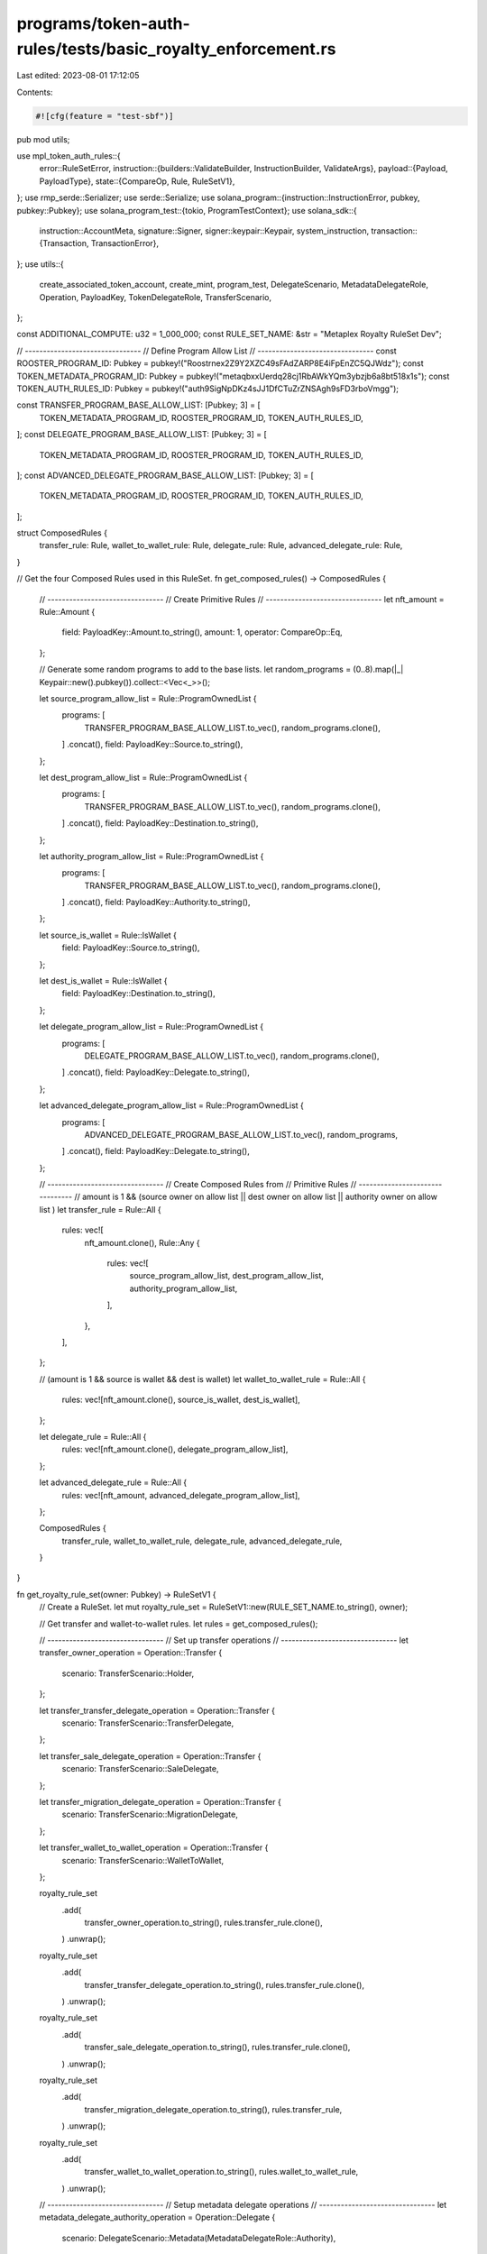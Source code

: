 programs/token-auth-rules/tests/basic_royalty_enforcement.rs
============================================================

Last edited: 2023-08-01 17:12:05

Contents:

.. code-block:: rs

    #![cfg(feature = "test-sbf")]

pub mod utils;

use mpl_token_auth_rules::{
    error::RuleSetError,
    instruction::{builders::ValidateBuilder, InstructionBuilder, ValidateArgs},
    payload::{Payload, PayloadType},
    state::{CompareOp, Rule, RuleSetV1},
};
use rmp_serde::Serializer;
use serde::Serialize;
use solana_program::{instruction::InstructionError, pubkey, pubkey::Pubkey};
use solana_program_test::{tokio, ProgramTestContext};
use solana_sdk::{
    instruction::AccountMeta,
    signature::Signer,
    signer::keypair::Keypair,
    system_instruction,
    transaction::{Transaction, TransactionError},
};
use utils::{
    create_associated_token_account, create_mint, program_test, DelegateScenario,
    MetadataDelegateRole, Operation, PayloadKey, TokenDelegateRole, TransferScenario,
};

const ADDITIONAL_COMPUTE: u32 = 1_000_000;
const RULE_SET_NAME: &str = "Metaplex Royalty RuleSet Dev";

// --------------------------------
// Define Program Allow List
// --------------------------------
const ROOSTER_PROGRAM_ID: Pubkey = pubkey!("Roostrnex2Z9Y2XZC49sFAdZARP8E4iFpEnZC5QJWdz");
const TOKEN_METADATA_PROGRAM_ID: Pubkey = pubkey!("metaqbxxUerdq28cj1RbAWkYQm3ybzjb6a8bt518x1s");
const TOKEN_AUTH_RULES_ID: Pubkey = pubkey!("auth9SigNpDKz4sJJ1DfCTuZrZNSAgh9sFD3rboVmgg");

const TRANSFER_PROGRAM_BASE_ALLOW_LIST: [Pubkey; 3] = [
    TOKEN_METADATA_PROGRAM_ID,
    ROOSTER_PROGRAM_ID,
    TOKEN_AUTH_RULES_ID,
];
const DELEGATE_PROGRAM_BASE_ALLOW_LIST: [Pubkey; 3] = [
    TOKEN_METADATA_PROGRAM_ID,
    ROOSTER_PROGRAM_ID,
    TOKEN_AUTH_RULES_ID,
];
const ADVANCED_DELEGATE_PROGRAM_BASE_ALLOW_LIST: [Pubkey; 3] = [
    TOKEN_METADATA_PROGRAM_ID,
    ROOSTER_PROGRAM_ID,
    TOKEN_AUTH_RULES_ID,
];

struct ComposedRules {
    transfer_rule: Rule,
    wallet_to_wallet_rule: Rule,
    delegate_rule: Rule,
    advanced_delegate_rule: Rule,
}

// Get the four Composed Rules used in this RuleSet.
fn get_composed_rules() -> ComposedRules {
    // --------------------------------
    // Create Primitive Rules
    // --------------------------------
    let nft_amount = Rule::Amount {
        field: PayloadKey::Amount.to_string(),
        amount: 1,
        operator: CompareOp::Eq,
    };

    // Generate some random programs to add to the base lists.
    let random_programs = (0..8).map(|_| Keypair::new().pubkey()).collect::<Vec<_>>();

    let source_program_allow_list = Rule::ProgramOwnedList {
        programs: [
            TRANSFER_PROGRAM_BASE_ALLOW_LIST.to_vec(),
            random_programs.clone(),
        ]
        .concat(),
        field: PayloadKey::Source.to_string(),
    };

    let dest_program_allow_list = Rule::ProgramOwnedList {
        programs: [
            TRANSFER_PROGRAM_BASE_ALLOW_LIST.to_vec(),
            random_programs.clone(),
        ]
        .concat(),
        field: PayloadKey::Destination.to_string(),
    };

    let authority_program_allow_list = Rule::ProgramOwnedList {
        programs: [
            TRANSFER_PROGRAM_BASE_ALLOW_LIST.to_vec(),
            random_programs.clone(),
        ]
        .concat(),
        field: PayloadKey::Authority.to_string(),
    };

    let source_is_wallet = Rule::IsWallet {
        field: PayloadKey::Source.to_string(),
    };

    let dest_is_wallet = Rule::IsWallet {
        field: PayloadKey::Destination.to_string(),
    };

    let delegate_program_allow_list = Rule::ProgramOwnedList {
        programs: [
            DELEGATE_PROGRAM_BASE_ALLOW_LIST.to_vec(),
            random_programs.clone(),
        ]
        .concat(),
        field: PayloadKey::Delegate.to_string(),
    };

    let advanced_delegate_program_allow_list = Rule::ProgramOwnedList {
        programs: [
            ADVANCED_DELEGATE_PROGRAM_BASE_ALLOW_LIST.to_vec(),
            random_programs,
        ]
        .concat(),
        field: PayloadKey::Delegate.to_string(),
    };

    // --------------------------------
    // Create Composed Rules from
    // Primitive Rules
    // --------------------------------
    // amount is 1 && (source owner on allow list || dest owner on allow list || authority owner on allow list )
    let transfer_rule = Rule::All {
        rules: vec![
            nft_amount.clone(),
            Rule::Any {
                rules: vec![
                    source_program_allow_list,
                    dest_program_allow_list,
                    authority_program_allow_list,
                ],
            },
        ],
    };

    // (amount is 1 && source is wallet && dest is wallet)
    let wallet_to_wallet_rule = Rule::All {
        rules: vec![nft_amount.clone(), source_is_wallet, dest_is_wallet],
    };

    let delegate_rule = Rule::All {
        rules: vec![nft_amount.clone(), delegate_program_allow_list],
    };

    let advanced_delegate_rule = Rule::All {
        rules: vec![nft_amount, advanced_delegate_program_allow_list],
    };

    ComposedRules {
        transfer_rule,
        wallet_to_wallet_rule,
        delegate_rule,
        advanced_delegate_rule,
    }
}

fn get_royalty_rule_set(owner: Pubkey) -> RuleSetV1 {
    // Create a RuleSet.
    let mut royalty_rule_set = RuleSetV1::new(RULE_SET_NAME.to_string(), owner);

    // Get transfer and wallet-to-wallet rules.
    let rules = get_composed_rules();

    // --------------------------------
    // Set up transfer operations
    // --------------------------------
    let transfer_owner_operation = Operation::Transfer {
        scenario: TransferScenario::Holder,
    };

    let transfer_transfer_delegate_operation = Operation::Transfer {
        scenario: TransferScenario::TransferDelegate,
    };

    let transfer_sale_delegate_operation = Operation::Transfer {
        scenario: TransferScenario::SaleDelegate,
    };

    let transfer_migration_delegate_operation = Operation::Transfer {
        scenario: TransferScenario::MigrationDelegate,
    };

    let transfer_wallet_to_wallet_operation = Operation::Transfer {
        scenario: TransferScenario::WalletToWallet,
    };

    royalty_rule_set
        .add(
            transfer_owner_operation.to_string(),
            rules.transfer_rule.clone(),
        )
        .unwrap();
    royalty_rule_set
        .add(
            transfer_transfer_delegate_operation.to_string(),
            rules.transfer_rule.clone(),
        )
        .unwrap();
    royalty_rule_set
        .add(
            transfer_sale_delegate_operation.to_string(),
            rules.transfer_rule.clone(),
        )
        .unwrap();
    royalty_rule_set
        .add(
            transfer_migration_delegate_operation.to_string(),
            rules.transfer_rule,
        )
        .unwrap();
    royalty_rule_set
        .add(
            transfer_wallet_to_wallet_operation.to_string(),
            rules.wallet_to_wallet_rule,
        )
        .unwrap();

    // --------------------------------
    // Setup metadata delegate operations
    // --------------------------------
    let metadata_delegate_authority_operation = Operation::Delegate {
        scenario: DelegateScenario::Metadata(MetadataDelegateRole::Authority),
    };

    let metadata_delegate_collection_operation = Operation::Delegate {
        scenario: DelegateScenario::Metadata(MetadataDelegateRole::Collection),
    };

    let metadata_delegate_use_operation = Operation::Delegate {
        scenario: DelegateScenario::Metadata(MetadataDelegateRole::Use),
    };

    let metadata_delegate_update_operation = Operation::Delegate {
        scenario: DelegateScenario::Metadata(MetadataDelegateRole::Update),
    };

    royalty_rule_set
        .add(
            metadata_delegate_authority_operation.to_string(),
            rules.delegate_rule.clone(),
        )
        .unwrap();
    royalty_rule_set
        .add(
            metadata_delegate_collection_operation.to_string(),
            rules.delegate_rule.clone(),
        )
        .unwrap();
    royalty_rule_set
        .add(
            metadata_delegate_use_operation.to_string(),
            rules.delegate_rule.clone(),
        )
        .unwrap();
    royalty_rule_set
        .add(
            metadata_delegate_update_operation.to_string(),
            rules.delegate_rule.clone(),
        )
        .unwrap();

    // --------------------------------
    // Setup token delegate operations
    // --------------------------------
    let token_delegate_sale_operation = Operation::Delegate {
        scenario: DelegateScenario::Token(TokenDelegateRole::Sale),
    };

    let token_delegate_transfer_operation = Operation::Delegate {
        scenario: DelegateScenario::Token(TokenDelegateRole::Transfer),
    };

    let token_delegate_locked_transfer_operation = Operation::Delegate {
        scenario: DelegateScenario::Token(TokenDelegateRole::LockedTransfer),
    };

    let token_delegate_utility_operation = Operation::Delegate {
        scenario: DelegateScenario::Token(TokenDelegateRole::Utility),
    };

    let token_delegate_staking_operation = Operation::Delegate {
        scenario: DelegateScenario::Token(TokenDelegateRole::Staking),
    };

    royalty_rule_set
        .add(
            token_delegate_sale_operation.to_string(),
            rules.delegate_rule.clone(),
        )
        .unwrap();
    royalty_rule_set
        .add(
            token_delegate_transfer_operation.to_string(),
            rules.delegate_rule.clone(),
        )
        .unwrap();

    // --------------------------------
    // NOTE THIS IS THE ONLY OPERATION
    // THAT USES THE ADVANCED DELEGATE
    // RULE.
    // --------------------------------
    royalty_rule_set
        .add(
            token_delegate_locked_transfer_operation.to_string(),
            rules.advanced_delegate_rule,
        )
        .unwrap();

    royalty_rule_set
        .add(
            token_delegate_utility_operation.to_string(),
            rules.delegate_rule.clone(),
        )
        .unwrap();

    royalty_rule_set
        .add(
            token_delegate_staking_operation.to_string(),
            rules.delegate_rule,
        )
        .unwrap();

    royalty_rule_set
}

async fn create_royalty_rule_set(context: &mut ProgramTestContext) -> Pubkey {
    let royalty_rule_set = get_royalty_rule_set(context.payer.pubkey());

    let mut serialized_rule_set = Vec::new();
    royalty_rule_set
        .serialize(&mut Serializer::new(&mut serialized_rule_set))
        .unwrap();

    // Put the `RuleSet` on chain.
    create_big_rule_set_on_chain!(
        context,
        serialized_rule_set,
        RULE_SET_NAME.to_string(),
        Some(ADDITIONAL_COMPUTE)
    )
    .await
}

#[tokio::test]
async fn create_rule_set() {
    let mut context = program_test().start_with_context().await;
    let _rule_set_addr = create_royalty_rule_set(&mut context).await;
}

#[tokio::test]
async fn wallet_to_wallet_unimplemented() {
    let mut context = program_test().start_with_context().await;
    let rule_set_addr = create_royalty_rule_set(&mut context).await;

    // Create a Keypair to simulate a token mint address.
    let mint = Keypair::new();

    // Create source and destination wallets.
    let source = Keypair::new();
    let dest = Keypair::new();

    // Store the payload of data to validate against the rule definition.
    let payload = Payload::from([
        (PayloadKey::Amount.to_string(), PayloadType::Number(1)),
        (
            PayloadKey::Source.to_string(),
            PayloadType::Pubkey(source.pubkey()),
        ),
        (
            PayloadKey::Destination.to_string(),
            PayloadType::Pubkey(dest.pubkey()),
        ),
    ]);

    let transfer_wallet_to_wallet_operation = Operation::Transfer {
        scenario: TransferScenario::WalletToWallet,
    };

    // Create a `validate` instruction.
    let validate_ix = ValidateBuilder::new()
        .rule_set_pda(rule_set_addr)
        .mint(mint.pubkey())
        .additional_rule_accounts(vec![
            AccountMeta::new_readonly(source.pubkey(), false),
            AccountMeta::new_readonly(dest.pubkey(), false),
        ])
        .build(ValidateArgs::V1 {
            operation: transfer_wallet_to_wallet_operation.to_string(),
            payload,
            update_rule_state: false,
            rule_set_revision: None,
        })
        .unwrap()
        .instruction();

    // Validate fail operation.
    let err =
        process_failing_validate_ix!(&mut context, validate_ix, vec![], Some(ADDITIONAL_COMPUTE))
            .await;

    // Check that error is what we expect.  The `IsWallet` rule currently returns `NotImplemented`.
    match err {
        solana_program_test::BanksClientError::TransactionError(
            TransactionError::InstructionError(_, InstructionError::Custom(error)),
        ) => {
            assert_eq!(error, RuleSetError::NotImplemented as u32);
        }
        _ => panic!("Unexpected error: {:?}", err),
    }
}

#[tokio::test]
async fn wallet_to_prog_owned() {
    let mut context = program_test().start_with_context().await;
    let rule_set_addr = create_royalty_rule_set(&mut context).await;

    // Create a Keypair to simulate a token mint address.
    let mint = Keypair::new();

    // Source key is a wallet.
    let source = Keypair::new();

    // Our destination key is going to be an account owned by the mpl-token-auth-rules program.
    // Any one will do so for convenience we just use the RuleSet.

    // Get on-chain account.
    let on_chain_account = context
        .banks_client
        .get_account(rule_set_addr)
        .await
        .unwrap()
        .unwrap();

    // Account must have nonzero data to count as program-owned.
    assert!(on_chain_account.data.iter().any(|&x| x != 0));

    // Verify account ownership.
    assert_eq!(mpl_token_auth_rules::ID, on_chain_account.owner);

    let payload = Payload::from([
        (PayloadKey::Amount.to_string(), PayloadType::Number(1)),
        (
            PayloadKey::Source.to_string(),
            PayloadType::Pubkey(source.pubkey()),
        ),
        (
            PayloadKey::Destination.to_string(),
            PayloadType::Pubkey(rule_set_addr),
        ),
        (
            PayloadKey::Authority.to_string(),
            PayloadType::Pubkey(context.payer.pubkey()),
        ),
    ]);

    let transfer_owner_operation = Operation::Transfer {
        scenario: TransferScenario::Holder,
    };

    // Create a `validate` instruction.
    let validate_ix = ValidateBuilder::new()
        .rule_set_pda(rule_set_addr)
        .mint(mint.pubkey())
        .additional_rule_accounts(vec![
            AccountMeta::new_readonly(source.pubkey(), false),
            AccountMeta::new_readonly(rule_set_addr, false),
            AccountMeta::new_readonly(context.payer.pubkey(), true),
        ])
        .build(ValidateArgs::V1 {
            operation: transfer_owner_operation.to_string(),
            payload,
            update_rule_state: false,
            rule_set_revision: None,
        })
        .unwrap()
        .instruction();

    // Validate operation.
    process_passing_validate_ix!(&mut context, validate_ix, vec![], Some(ADDITIONAL_COMPUTE)).await;
}

#[tokio::test]
async fn prog_owned_to_prog_owned() {
    let mut context = program_test().start_with_context().await;
    let rule_set_addr = create_royalty_rule_set(&mut context).await;

    // Create a Keypair to simulate a token mint address.
    let mint = Keypair::new();

    // Our source and destination keys are going to be accounts owned by the mpl-token-auth-rules
    // program.  Any one will do so for convenience we just use two `RuleSets`.

    // Get first on-chain account.
    let first_on_chain_account = context
        .banks_client
        .get_account(rule_set_addr)
        .await
        .unwrap()
        .unwrap();

    // Account must have nonzero data to count as program-owned.
    assert!(first_on_chain_account.data.iter().any(|&x| x != 0));

    // Verify account ownership.
    assert_eq!(mpl_token_auth_rules::ID, first_on_chain_account.owner);

    // Create destination `RuleSet`.
    let second_rule_set = RuleSetV1::new("second_rule_set".to_string(), context.payer.pubkey());

    let second_rule_set_addr =
        create_rule_set_on_chain!(&mut context, second_rule_set, "second_rule_set".to_string())
            .await;

    // Get second on-chain account.
    let second_on_chain_account = context
        .banks_client
        .get_account(second_rule_set_addr)
        .await
        .unwrap()
        .unwrap();

    // Account must have nonzero data to count as program-owned.
    assert!(second_on_chain_account.data.iter().any(|&x| x != 0));

    // Verify account ownership.
    assert_eq!(mpl_token_auth_rules::ID, second_on_chain_account.owner);

    // Store the payload of data to validate against the rule definition.
    let payload = Payload::from([
        (PayloadKey::Amount.to_string(), PayloadType::Number(1)),
        (
            PayloadKey::Source.to_string(),
            PayloadType::Pubkey(rule_set_addr),
        ),
        (
            PayloadKey::Destination.to_string(),
            PayloadType::Pubkey(second_rule_set_addr),
        ),
        (
            PayloadKey::Authority.to_string(),
            PayloadType::Pubkey(context.payer.pubkey()),
        ),
    ]);

    let transfer_transfer_delegate_operation = Operation::Transfer {
        scenario: TransferScenario::TransferDelegate,
    };

    // Create a `validate` instruction.
    let validate_ix = ValidateBuilder::new()
        .rule_set_pda(rule_set_addr)
        .mint(mint.pubkey())
        .additional_rule_accounts(vec![
            AccountMeta::new_readonly(rule_set_addr, false),
            AccountMeta::new_readonly(second_rule_set_addr, false),
            AccountMeta::new_readonly(context.payer.pubkey(), true),
        ])
        .build(ValidateArgs::V1 {
            operation: transfer_transfer_delegate_operation.to_string(),
            payload,
            update_rule_state: false,
            rule_set_revision: None,
        })
        .unwrap()
        .instruction();

    // Validate operation.
    process_passing_validate_ix!(&mut context, validate_ix, vec![], Some(ADDITIONAL_COMPUTE)).await;
}

#[tokio::test]
async fn prog_owned_to_wallet() {
    let mut context = program_test().start_with_context().await;
    let rule_set_addr = create_royalty_rule_set(&mut context).await;

    // Create a Keypair to simulate a token mint address.
    let mint = Keypair::new();

    // Our source key is going to be an account owned by the mpl-token-auth-rules program.  Any one
    // will do so for convenience we just use the `RuleSet`.

    // Get on-chain account.
    let on_chain_account = context
        .banks_client
        .get_account(rule_set_addr)
        .await
        .unwrap()
        .unwrap();

    // Account must have nonzero data to count as program-owned.
    assert!(on_chain_account.data.iter().any(|&x| x != 0));

    // Verify account ownership.
    assert_eq!(mpl_token_auth_rules::ID, on_chain_account.owner);

    // Destination key is a wallet.
    let dest = Keypair::new();

    let payload = Payload::from([
        (PayloadKey::Amount.to_string(), PayloadType::Number(1)),
        (
            PayloadKey::Source.to_string(),
            PayloadType::Pubkey(rule_set_addr),
        ),
        (
            PayloadKey::Destination.to_string(),
            PayloadType::Pubkey(rule_set_addr),
        ),
        (
            PayloadKey::Authority.to_string(),
            PayloadType::Pubkey(context.payer.pubkey()),
        ),
    ]);

    let transfer_sale_delegate_operation = Operation::Transfer {
        scenario: TransferScenario::SaleDelegate,
    };

    // Create a `validate` instruction.
    let validate_ix = ValidateBuilder::new()
        .rule_set_pda(rule_set_addr)
        .mint(mint.pubkey())
        .additional_rule_accounts(vec![
            AccountMeta::new_readonly(rule_set_addr, false),
            AccountMeta::new_readonly(dest.pubkey(), false),
            AccountMeta::new_readonly(context.payer.pubkey(), true),
        ])
        .build(ValidateArgs::V1 {
            operation: transfer_sale_delegate_operation.to_string(),
            payload,
            update_rule_state: false,
            rule_set_revision: None,
        })
        .unwrap()
        .instruction();

    // Validate operation.
    process_passing_validate_ix!(&mut context, validate_ix, vec![], Some(ADDITIONAL_COMPUTE)).await;
}

#[tokio::test]
async fn wrong_amount_fails() {
    let mut context = program_test().start_with_context().await;
    let rule_set_addr = create_royalty_rule_set(&mut context).await;

    // Create a Keypair to simulate a token mint address.
    let mint = Keypair::new();

    // Our source key is going to be an account owned by the mpl-token-auth-rules program.  Any one
    // will do so for convenience we just use the `RuleSet`.

    // Get on-chain account.
    let on_chain_account = context
        .banks_client
        .get_account(rule_set_addr)
        .await
        .unwrap()
        .unwrap();

    // Account must have nonzero data to count as program-owned.
    assert!(on_chain_account.data.iter().any(|&x| x != 0));

    // Verify account ownership.
    assert_eq!(mpl_token_auth_rules::ID, on_chain_account.owner);

    // Destination key is a wallet.
    let dest = Keypair::new();

    // Store the payload of data to validate against the rule definition, using the WRONG amount.
    let payload = Payload::from([
        (PayloadKey::Amount.to_string(), PayloadType::Number(2)),
        (
            PayloadKey::Source.to_string(),
            PayloadType::Pubkey(rule_set_addr),
        ),
        (
            PayloadKey::Destination.to_string(),
            PayloadType::Pubkey(dest.pubkey()),
        ),
        (
            PayloadKey::Authority.to_string(),
            PayloadType::Pubkey(context.payer.pubkey()),
        ),
    ]);

    let transfer_sale_delegate_operation = Operation::Transfer {
        scenario: TransferScenario::SaleDelegate,
    };

    // Create a `validate` instruction.
    let validate_ix = ValidateBuilder::new()
        .rule_set_pda(rule_set_addr)
        .mint(mint.pubkey())
        .additional_rule_accounts(vec![
            AccountMeta::new_readonly(rule_set_addr, false),
            AccountMeta::new_readonly(dest.pubkey(), false),
            AccountMeta::new_readonly(context.payer.pubkey(), true),
        ])
        .build(ValidateArgs::V1 {
            operation: transfer_sale_delegate_operation.to_string(),
            payload,
            update_rule_state: false,
            rule_set_revision: None,
        })
        .unwrap()
        .instruction();

    // Fail to validate operation.
    let err =
        process_failing_validate_ix!(&mut context, validate_ix, vec![], Some(ADDITIONAL_COMPUTE))
            .await;

    // Check that error is what we expect.  Amount was greater than that allowed in the rule so it
    // failed.
    match err {
        solana_program_test::BanksClientError::TransactionError(
            TransactionError::InstructionError(_, InstructionError::Custom(error)),
        ) => {
            assert_eq!(error, RuleSetError::AmountCheckFailed as u32);
        }
        _ => panic!("Unexpected error: {:?}", err),
    }
}

#[tokio::test]
async fn prog_owner_not_on_list_fails() {
    let mut context = program_test().start_with_context().await;
    let rule_set_addr = create_royalty_rule_set(&mut context).await;

    // Create a Keypair to simulate a token mint address.
    let mint = Keypair::new();

    // Source key is a wallet.
    let source = Keypair::new();

    // Create an associated token account for the sole purpose of having an account that is owned
    // by a different program than what is in the rule.
    create_mint(
        &mut context,
        &mint,
        &source.pubkey(),
        Some(&source.pubkey()),
        0,
    )
    .await
    .unwrap();

    let associated_token_account =
        create_associated_token_account(&mut context, &source, &mint.pubkey())
            .await
            .unwrap();

    // Get on-chain account.
    let on_chain_account = context
        .banks_client
        .get_account(associated_token_account)
        .await
        .unwrap()
        .unwrap();

    // Account must have nonzero data to count as program-owned.
    assert!(on_chain_account.data.iter().any(|&x| x != 0));

    // Verify account ownership.
    assert_eq!(spl_token::ID, on_chain_account.owner);

    // Store the payload of data to validate against the rule definition.
    let payload = Payload::from([
        (PayloadKey::Amount.to_string(), PayloadType::Number(1)),
        (
            PayloadKey::Source.to_string(),
            PayloadType::Pubkey(source.pubkey()),
        ),
        (
            PayloadKey::Destination.to_string(),
            PayloadType::Pubkey(associated_token_account),
        ),
        (
            PayloadKey::Authority.to_string(),
            PayloadType::Pubkey(context.payer.pubkey()),
        ),
    ]);

    let transfer_owner_operation = Operation::Transfer {
        scenario: TransferScenario::Holder,
    };

    // Create a `validate` instruction.
    let validate_ix = ValidateBuilder::new()
        .rule_set_pda(rule_set_addr)
        .mint(mint.pubkey())
        .additional_rule_accounts(vec![
            AccountMeta::new_readonly(source.pubkey(), false),
            AccountMeta::new_readonly(associated_token_account, false),
            AccountMeta::new_readonly(context.payer.pubkey(), true),
        ])
        .build(ValidateArgs::V1 {
            operation: transfer_owner_operation.to_string(),
            payload,
            update_rule_state: false,
            rule_set_revision: None,
        })
        .unwrap()
        .instruction();

    // Fail to validate operation.
    let err =
        process_failing_validate_ix!(&mut context, validate_ix, vec![], Some(ADDITIONAL_COMPUTE))
            .await;

    // Check that error is what we expect.  Program owner was not on the allow list.
    match err {
        solana_program_test::BanksClientError::TransactionError(
            TransactionError::InstructionError(_, InstructionError::Custom(error)),
        ) => {
            assert_eq!(error, RuleSetError::ProgramOwnedListCheckFailed as u32);
        }
        _ => panic!("Unexpected error: {:?}", err),
    }
}

#[tokio::test]
async fn prog_owned_but_zero_data_length() {
    let mut context = program_test().start_with_context().await;
    let rule_set_addr = create_royalty_rule_set(&mut context).await;

    // Create a Keypair to simulate a token mint address.
    let mint = Keypair::new();

    // Source key is a wallet.
    let source = Keypair::new();

    // Create an account owned by mpl-token-auth-rules.
    let program_owned_account = Keypair::new();
    let rent = context.banks_client.get_rent().await.unwrap();
    let tx = Transaction::new_signed_with_payer(
        &[system_instruction::create_account(
            &context.payer.pubkey(),
            &program_owned_account.pubkey(),
            rent.minimum_balance(0),
            0,
            &mpl_token_auth_rules::ID,
        )],
        Some(&context.payer.pubkey()),
        &[&context.payer, &program_owned_account],
        context.last_blockhash,
    );

    context.banks_client.process_transaction(tx).await.unwrap();

    // Get on-chain account.
    let on_chain_account = context
        .banks_client
        .get_account(program_owned_account.pubkey())
        .await
        .unwrap()
        .unwrap();

    // Verify data length is zero.
    assert_eq!(0, on_chain_account.data.len());

    // Verify account ownership.
    assert_eq!(mpl_token_auth_rules::ID, on_chain_account.owner);

    // Store the payload of data to validate against the rule definition.
    let payload = Payload::from([
        (PayloadKey::Amount.to_string(), PayloadType::Number(1)),
        (
            PayloadKey::Source.to_string(),
            PayloadType::Pubkey(source.pubkey()),
        ),
        (
            PayloadKey::Destination.to_string(),
            PayloadType::Pubkey(program_owned_account.pubkey()),
        ),
        (
            PayloadKey::Authority.to_string(),
            PayloadType::Pubkey(context.payer.pubkey()),
        ),
    ]);

    let transfer_owner_operation = Operation::Transfer {
        scenario: TransferScenario::Holder,
    };

    // Create a `validate` instruction.
    let validate_ix = ValidateBuilder::new()
        .rule_set_pda(rule_set_addr)
        .mint(mint.pubkey())
        .additional_rule_accounts(vec![
            AccountMeta::new_readonly(source.pubkey(), false),
            AccountMeta::new_readonly(program_owned_account.pubkey(), false),
            AccountMeta::new_readonly(context.payer.pubkey(), true),
        ])
        .build(ValidateArgs::V1 {
            operation: transfer_owner_operation.to_string(),
            payload,
            update_rule_state: false,
            rule_set_revision: None,
        })
        .unwrap()
        .instruction();

    // Fail to validate operation.
    let err =
        process_failing_validate_ix!(&mut context, validate_ix, vec![], Some(ADDITIONAL_COMPUTE))
            .await;

    // Check that error is what we expect.  Although the program owner is correct the data length is zero
    // so it fails the rule.
    match err {
        solana_program_test::BanksClientError::TransactionError(
            TransactionError::InstructionError(_, InstructionError::Custom(error)),
        ) => {
            assert_eq!(error, RuleSetError::DataIsEmpty as u32);
        }
        _ => panic!("Unexpected error: {:?}", err),
    }
}



